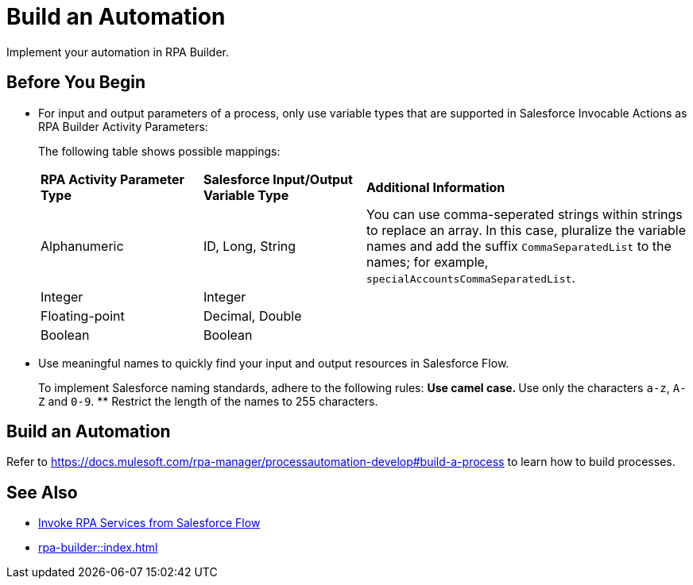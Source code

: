 
# Build an Automation

Implement your automation in RPA Builder.

## Before You Begin

* For input and output parameters of a process, only use variable types that are supported in Salesforce Invocable Actions as RPA Builder Activity Parameters:
+
The following table shows possible mappings:
+
[cols="1,1,2"]
|===
|*RPA Activity Parameter Type*
|*Salesforce Input/Output Variable Type*
|*Additional Information*

|Alphanumeric
|ID, Long, String
|You can use comma-seperated strings within strings to replace an array. In this case, pluralize the variable names and add the suffix `CommaSeparatedList` to the names; for example, `specialAccountsCommaSeparatedList`.

|Integer
|Integer
| 

|Floating-point
|Decimal, Double
| 

|Boolean
|Boolean
| 
|===

* Use meaningful names to quickly find your input and output resources in Salesforce Flow.
+
To implement Salesforce naming standards, adhere to the following rules:
** Use camel case.
** Use only the characters `a-z`, `A-Z` and `0-9`.
** Restrict the length of the names to 255 characters.

## Build an Automation

Refer to https://docs.mulesoft.com/rpa-manager/processautomation-develop#build-a-process to learn how to build processes.

## See Also

* xref:invoke-rpa-from-flow.adoc[Invoke RPA Services from Salesforce Flow]
* xref:rpa-builder::index.adoc[]